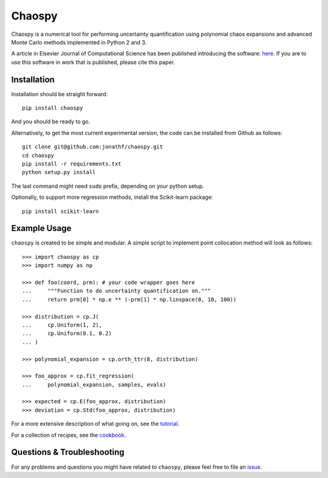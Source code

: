 Chaospy
=======

|travis| |codecov| |pypi| |readthedocs|

|logo|

Chaospy is a numerical tool for performing uncertainty quantification using
polynomial chaos expansions and advanced Monte Carlo methods implemented in
Python 2 and 3.

A article in Elsevier Journal of Computational Science has been published
introducing the software: `here
<http://dx.doi.org/10.1016/j.jocs.2015.08.008>`_.  If you are to use this
software in work that is published, please cite this paper.

Installation
------------

Installation should be straight forward::

    pip install chaospy

And you should be ready to go.

Alternatively, to get the most current experimental version, the code can be
installed from Github as follows::

    git clone git@github.com:jonathf/chaospy.git
    cd chaospy
    pip install -r requirements.txt
    python setup.py install

The last command might need ``sudo`` prefix, depending on your python setup.

Optionally, to support more regression methods, install the Scikit-learn
package::

    pip install scikit-learn

Example Usage
-------------

``chaospy`` is created to be simple and modular. A simple script to implement
point collocation method will look as follows::

    >>> import chaospy as cp
    >>> import numpy as np

    >>> def foo(coord, prm): # your code wrapper goes here
    ...     """Function to do uncertainty quantification on."""
    ...     return prm[0] * np.e ** (-prm[1] * np.linspace(0, 10, 100))

    >>> distribution = cp.J(
    ...     cp.Uniform(1, 2),
    ...     cp.Uniform(0.1, 0.2)
    ... )

    >>> polynomial_expansion = cp.orth_ttr(8, distribution)

    >>> foo_approx = cp.fit_regression(
    ...     polynomial_expansion, samples, evals)

    >>> expected = cp.E(foo_approx, distribution)
    >>> deviation = cp.Std(foo_approx, distribution)

For a more extensive description of what going on, see the `tutorial
<http://chaospy.readthedocs.io/en/master/tutorial.html>`_.

For a collection of recipes, see the `cookbook
<http://chaospy.readthedocs.io/en/master/cookbook.html>`_.

Questions & Troubleshooting
---------------------------

For any problems and questions you might have related to ``chaospy``, please
feel free to file an `issue <https://github.com/jonathf/chaospy/issues>`_.


.. |travis| image:: https://travis-ci.org/jonathf/chaospy.svg?branch=master
    :target: https://travis-ci.org/jonathf/chaospy
.. |codecov| image:: https://codecov.io/gh/jonathf/chaospy/branch/master/graph/badge.svg
    :target: https://codecov.io/gh/jonathf/chaospy
.. |pypi| image:: https://img.shields.io/pypi/v/chaospy.svg
    :target: https://pypi.python.org/pypi/chaospy
.. |readthedocs| image:: https://readthedocs.org/projects/chaospy/badge/?version=master
    :target: http://chaospy.readthedocs.io/en/master/?badge=master
.. |logo| image:: logo.jpg
    :target: https://gihub.com/jonathf/chaospy
